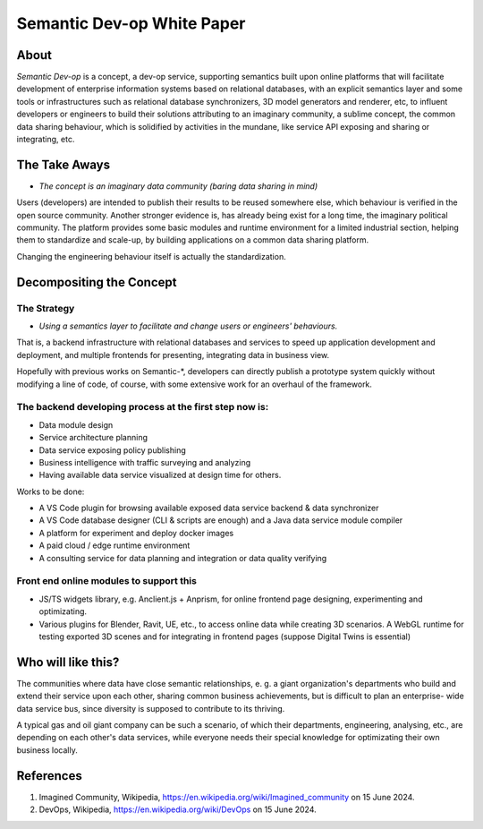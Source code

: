 Semantic Dev-op White Paper
---------------------------

About
=====

*Semantic Dev-op* is a concept, a dev-op service, supporting semantics built upon
online platforms that will facilitate development of enterprise information
systems based on relational databases, with an explicit semantics layer and some
tools or infrastructures such as relational database synchronizers, 3D model
generators and renderer, etc, to influent developers or engineers to build their
solutions attributing to an imaginary community, a sublime concept,  the common data
sharing behaviour, which is solidified by activities in the mundane, like service
API exposing and sharing or integrating, etc.

The Take Aways
==============

* *The concept is an imaginary data community (baring data sharing in mind)*

Users (developers) are intended to publish their results to be reused somewhere
else, which behaviour is verified in the open source community. Another stronger
evidence is, has already being exist for a long time, the imaginary political
community. The platform provides some basic modules and runtime environment for
a limited industrial section, helping them to standardize and scale-up, by
building applications on a common data sharing platform.

Changing the engineering behaviour itself is actually the standardization.

Decompositing the Concept
=========================

The Strategy
____________

* *Using a semantics layer to facilitate and change users or engineers' behaviours.*
   
That is, a backend infrastructure with relational databases and services to
speed up application development and deployment, and multiple frontends for
presenting, integrating data in business view.

Hopefully with previous works on Semantic-\*, developers can directly publish a
prototype system quickly without modifying a line of code, of course, with some
extensive work for an overhaul of the framework.

The backend developing process at the first step now is:
________________________________________________________

* Data module design
* Service architecture planning
* Data service exposing policy publishing
* Business intelligence with traffic surveying and analyzing
* Having available data service visualized at design time for others.

Works to be done:

* A VS Code plugin for browsing available exposed data service backend & data synchronizer
* A VS Code database designer (CLI & scripts are enough) and a Java data service module compiler
* A platform for experiment and deploy docker images
* A paid cloud / edge runtime environment
* A consulting service for data planning and integration or data quality verifying

Front end online modules to support this
________________________________________

* JS/TS widgets library, e.g. Anclient.js + Anprism, for online frontend page
  designing, experimenting and optimizating.

* Various plugins for Blender, Ravit, UE, etc., to access online data while
  creating 3D scenarios. A WebGL runtime for testing exported 3D scenes and
  for integrating in frontend pages (suppose Digital Twins is essential)

Who will like this?
===================

The communities where data have close semantic relationships, e. g. a giant
organization's departments who build and extend their service upon each other,
sharing common business achievements, but is difficult to plan an enterprise-
wide data service bus, since diversity is supposed to contribute to its thriving.

A typical gas and oil giant company can be such a scenario, of which their
departments, engineering, analysing, etc., are depending on each other's data
services, while everyone needs their special knowledge for optimizating their
own business locally.

References
==========

#. Imagined Community, Wikipedia, https://en.wikipedia.org/wiki/Imagined_community 
   on 15 June 2024.

#. DevOps, Wikipedia, https://en.wikipedia.org/wiki/DevOps on 15 June 2024.
